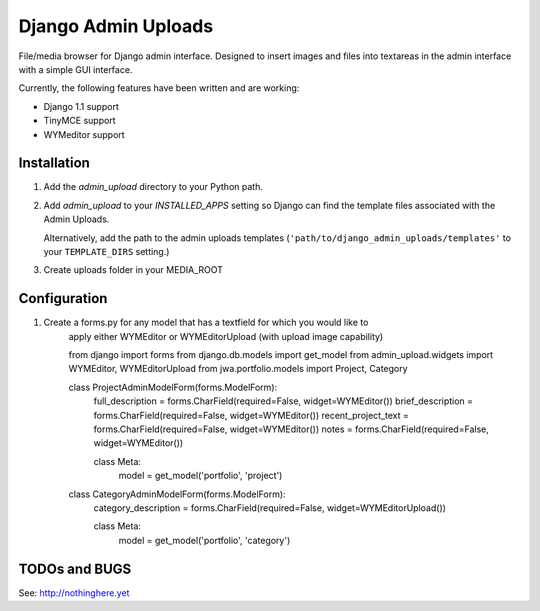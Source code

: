 ====================
Django Admin Uploads
====================

File/media browser for Django admin interface. Designed to insert images and 
files into textareas in the admin interface with a simple GUI interface.

Currently, the following features have been written and are working:

- Django 1.1 support
- TinyMCE support
- WYMeditor support

Installation
============

#. Add the `admin_upload` directory to your Python path.

#. Add `admin_upload` to your `INSTALLED_APPS` setting so Django can find the
   template files associated with the Admin Uploads.
   
   Alternatively, add the path to the admin uploads templates
   (``'path/to/django_admin_uploads/templates'`` to your ``TEMPLATE_DIRS`` setting.)

#. Create uploads folder in your MEDIA_ROOT

Configuration
=============

#. Create a forms.py for any model that has a textfield for which you would like to 
		apply either WYMEditor or WYMEditorUpload (with upload image capability)

		from django import forms
		from django.db.models import get_model
		from admin_upload.widgets import WYMEditor, WYMEditorUpload
		from jwa.portfolio.models import Project, Category


		class ProjectAdminModelForm(forms.ModelForm):
		    full_description = forms.CharField(required=False, widget=WYMEditor())
		    brief_description = forms.CharField(required=False, widget=WYMEditor())
		    recent_project_text = forms.CharField(required=False, widget=WYMEditor())
		    notes = forms.CharField(required=False, widget=WYMEditor())

		    class Meta:
		        model = get_model('portfolio', 'project')

		class CategoryAdminModelForm(forms.ModelForm):
		    category_description = forms.CharField(required=False, widget=WYMEditorUpload())

		    class Meta:
		        model = get_model('portfolio', 'category')


TODOs and BUGS
==============
See: http://nothinghere.yet
